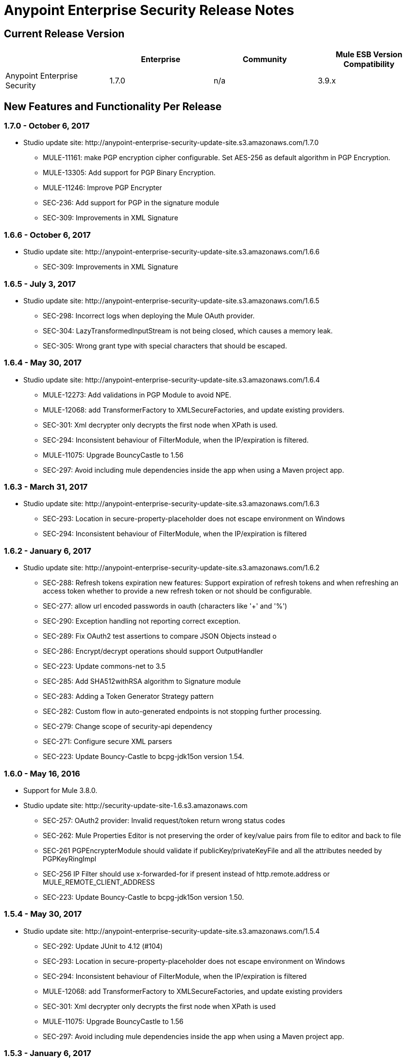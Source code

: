 = Anypoint Enterprise Security Release Notes 
:keywords: release notes, security, enterprise

== Current Release Version

[%header,cols="4*"]
|===
|  |Enterprise |Community |Mule ESB Version Compatibility
|Anypoint Enterprise Security |1.7.0 |n/a |3.9.x
|===

== New Features and Functionality Per Release

=== 1.7.0 - October 6, 2017

* Studio update site: +http://anypoint-enterprise-security-update-site.s3.amazonaws.com/1.7.0+

** MULE-11161: make PGP encryption cipher configurable. Set AES-256 as default algorithm in PGP Encryption.
** MULE-13305: Add support for PGP Binary Encryption.
** MULE-11246: Improve PGP Encrypter
** SEC-236: Add support for PGP in the signature module
** SEC-309: Improvements in XML Signature

=== 1.6.6 - October 6, 2017

* Studio update site: +http://anypoint-enterprise-security-update-site.s3.amazonaws.com/1.6.6+

** SEC-309: Improvements in XML Signature

=== 1.6.5 - July 3, 2017

* Studio update site: +http://anypoint-enterprise-security-update-site.s3.amazonaws.com/1.6.5+

** SEC-298: Incorrect logs when deploying the Mule OAuth provider.
** SEC-304: LazyTransformedInputStream is not being closed, which causes a memory leak.
**	SEC-305: Wrong grant type with special characters that should be escaped.

=== 1.6.4 - May 30, 2017

* Studio update site: +http://anypoint-enterprise-security-update-site.s3.amazonaws.com/1.6.4+

** MULE-12273: Add validations in PGP Module to avoid NPE.
** MULE-12068: add TransformerFactory to XMLSecureFactories, and update existing providers.
** SEC-301: Xml decrypter only decrypts the first node when XPath is used.
** SEC-294: Inconsistent behaviour of FilterModule, when the IP/expiration is filtered.
** MULE-11075: Upgrade BouncyCastle to 1.56
** SEC-297: Avoid including mule dependencies inside the app when using a Maven project app.

=== 1.6.3 - March 31, 2017
* Studio update site: +http://anypoint-enterprise-security-update-site.s3.amazonaws.com/1.6.3+

** SEC-293: Location in secure-property-placeholder does not escape environment on Windows
** SEC-294: Inconsistent behaviour of FilterModule, when the IP/expiration is filtered

=== 1.6.2 - January 6, 2017
* Studio update site: +http://anypoint-enterprise-security-update-site.s3.amazonaws.com/1.6.2+

** SEC-288: Refresh tokens expiration new features: Support expiration of refresh tokens and when refreshing an access token whether to provide a new refresh token or not should be configurable.
** SEC-277: allow url encoded passwords in oauth (characters like '+' and '%')
** SEC-290: Exception handling not reporting correct exception.
** SEC-289: Fix OAuth2 test assertions to compare JSON Objects instead o
** SEC-286: Encrypt/decrypt operations should support OutputHandler 
** SEC-223: Update commons-net to 3.5
** SEC-285: Add SHA512withRSA algorithm to Signature module
** SEC-283: Adding a Token Generator Strategy pattern
** SEC-282: Custom flow in auto-generated endpoints is not stopping further processing.
** SEC-279: Change scope of security-api dependency
** SEC-271: Configure secure XML parsers
** SEC-223: Update Bouncy-Castle to bcpg-jdk15on version 1.54.


=== 1.6.0 - May 16, 2016
* Support for Mule 3.8.0.
* Studio update site: +http://security-update-site-1.6.s3.amazonaws.com+

** SEC-257: OAuth2 provider: Invalid request/token return wrong status codes
** SEC-262: Mule Properties Editor is not preserving the order of key/value pairs from file to editor and back to file
** SEC-261 PGPEncrypterModule should validate if publicKey/privateKeyFile and all the attributes needed by PGPKeyRingImpl
** SEC-256 IP Filter should use x-forwarded-for if present instead of http.remote.address or MULE_REMOTE_CLIENT_ADDRESS
** SEC-223: Update Bouncy-Castle to bcpg-jdk15on version 1.50.


=== 1.5.4 - May 30, 2017
* Studio update site: +http://anypoint-enterprise-security-update-site.s3.amazonaws.com/1.5.4+

** SEC-292: Update JUnit to 4.12 (#104)
**	SEC-293: Location in secure-property-placeholder does not escape environment on Windows
** SEC-294: Inconsistent behaviour of FilterModule, when the IP/expiration is filtered
** MULE-12068: add TransformerFactory to XMLSecureFactories, and update existing providers
** SEC-301: Xml decrypter only decrypts the first node when XPath is used
** MULE-11075: Upgrade BouncyCastle to 1.56
** SEC-297: Avoid including mule dependencies inside the app when using a Maven project app.

=== 1.5.3 - January 6, 2017
* Studio update site: +http://anypoint-enterprise-security-update-site.s3.amazonaws.com/1.5.3+

** SEC-277: allow url encoded passwords in oauth (characters like '+' and '%')
** SEC-289: Fix OAuth2 test assertions to compare JSON Objects instead o
** SEC-290: Exception handling not reporting correct exception.
** SEC-286: Encrypt/decrypt operations should support OutputHandler 
** SEC-223: Update commons-net to 3.5
** SEC-285: Add SHA512withRSA algorithm to Signature module
** SEC-282: Custom flow in auto-generated endpoints is not stopping further processing.
** SEC-279: Change scope of security-api dependency
** SEC-271: Configure secure XML parsers
** SEC-256 IP Filter should use x-forwarded-for if present instead of http.remote.address or MULE_REMOTE_CLIENT_ADDRESS

=== 1.5.2 - December 3, 2015
* Support for Mule 3.7.3.
* Studio update site: +http://security-update-site-1.5.s3.amazonaws.com+

=== 1.5.1 - June 30, 2015
* Support for Mule 3.7.0.
* Studio update site: +http://security-update-site-1.5.1.s3.amazonaws.com+

=== 1.4.2 - January 6, 2016
* Studio update site: +http://anypoint-enterprise-security-update-site.s3.amazonaws.com/1.4.2+

** SEC-277: allow url encoded passwords in oauth (characters like '+' and '%')
** SEC-289: Fix OAuth2 test assertions to compare JSON Objects instead o
** SEC-290: Exception handling not reporting correct exception.
** SEC-286: Encrypt/decrypt operations should support OutputHandler 
** SEC-223: Update commons-net to 3.5
** SEC-279: Change scope of security-api dependency
** SEC-271: Configure secure XML parsers
** SEC-256 IP Filter should use x-forwarded-for if present instead of http.remote.address or MULE_REMOTE_CLIENT_ADDRESS


=== 1.4.1 - December 4, 2015
* Support for Mule 3.6.4.
* Studio update site: +http://anypoint-enterprise-security-update-site.s3.amazonaws.com/1.4.1+

** SEC-241: Fixing Access Token flow when HTTP method is GET
** SEC-239: Decrypting from file InputStream leaks thread

=== 1.4.0 - April 22, 2015

* Fixed compatibility of IP Filter with the new link:/mule-user-guide/v/3.7/migrating-to-the-new-http-connector[HTTP Connector]
* Support for the new HTTP connector in the OAuth2 provider module +
* Studio update site: +http://security-update-site-1.4.s3.amazonaws.com+

=== 1.3.4 - January 6, 2017
* Studio update site: +http://anypoint-enterprise-security-update-site.s3.amazonaws.com/1.3.4+

** SEC-289: Fix OAuth2 test assertions to compare JSON Objects instead o
** SEC-290: Exception handling not reporting correct exception.
** SEC-286: Encrypt/decrypt operations should support OutputHandler 
** SEC-223: Update commons-net to 3.5
** SEC-279: Change scope of security-api dependency
** SEC-272: Change timestamp server
** SEC-271: Configure secure XML parsers


=== 1.3.3 - November 19, 2015
* Support for Mule 3.5.4.
* Studio update site: +http://security-update-site-1.3.s3.amazonaws.com+

** SEC-239: Decrypting from file InputStream leaks thread
** SEC-232: Fix compatibility of IP Filter with the new HTTP module

=== 1.3.2 - November 28, 2014

* Removed dependency to log4j 1.2.
* joda-time version now matches the one in Mule 3.6 and is not bundled in the distribution
* Studio update site: +http://security-update-site-1.3.s3.amazonaws.com+

=== 1.3

[NOTE]
 AES 1.3  requires Mule 3.5 or a newer version

*  Fixed Jetty compatibility issues on the OAuth provider login screens  +
*  AES modules support and honor the FIPS compliant security model 


=== 1.2.6 - January 6, 2017
* Studio update site: +http://anypoint-enterprise-security-update-site.s3.amazonaws.com/1.2.6+

** SEC-223: Update commons-net to 3.5
** SEC-279: Change scope of security-api dependency
** SEC-272: Change timestamp server 
** SEC-271: Configure secure XML parsers
** SEC-220: Thread leak after pgp encryption
** SEC-212: Make sure static flow is initialized after dispose
** SEC-211: Avoid generating the authorization and token flows if already created
** SEC-210: The Oauth module should stop and dispose the autogenerated flows

=== 1.2.5

*  OAuth module correctly disposes auto generated flows. This should fix redeployment problems
*  Fixed inconsistent behavior of OAuth OnValidate when the token is sent both on header and parameters. This situation now correctly sets a Null payload and the correct error code.
*  The OAuth provider now supports adding a default scope for clients
*  Fixed Pretty Good Privacy (PGP) document decryption failing when the document is provided as an InputStream
*  Stop bundling Spring dependencies that are provided by Mule  

=== 1.2.4

*  Upgrade httpcore version to match Mule’s version (fixes incompatibility with Mule 3.5)

=== 1.2.3

*  Support multiple files in "location" of secure-property-placeholder:config

=== 1.2.2 - Oct 22, 2013

* Fixed XML Signature operations not taking into account the document’s encoding
* Allow security-property-placeholder to use any Spring resource type (like  url:<location>, classpath:<location>, file:<location>)

=== 1.2.1 - Oct 01, 2013

*  Fixed compatibility issues with Studio 3.5
*  Updated security examples

=== 1.2.0 - May 14, 2013

* *Delete Client* – A message processor which removes clientIDs from the clientStore. 
* *Revoke Token* – A message processor which revokes access or refresh tokens, invalidating the corresponding pair as well (that is, if the message processor revokes the access token, it automatically revokes any refresh token associated with it, and vice versa). 
* *Use with Mule ESB Standalone and Maven* – beyond Mule Studio, Anypoint Enterprise Security is now available for use with Mule Standalone and Maven.

== Version Compatibility

[%header%autowidth.spread]
|===
|AES version |Mule ESB version
|1.7.0 |3.9.0 or newer
|1.6.5 |3.8.1 or newer
|1.6.5 |3.8.1 or newer
|1.6.4 |3.8.1 or newer
|1.6.3 |3.8.1 or newer
|1.6.2 |3.8.1 or newer
|1.6.0 |3.8.0 or newer
|1.5.4 |3.7.3
|1.5.3 |3.7.3
|1.5.2 |3.7.3
|1.5.1 |3.7.x (3.7.0, 3.7.1, 3.7.2)
|1.4.2 |3.6.4
|1.4.1 |3.6.4
|1.4.0 |3.6.x (3.6.0, 3.6.1, 3.6.2, 3.6.3)
|1.3.4 |3.5.4
|1.3.3 |3.5.4
|1.3.2 |3.5.x (3.5.0, 3.5.1, 3.5.2, 3.5.3)
|1.2.6 |3.4.x (3.4.0, 3.4.1, 3.4.2, 3.4.3)
|1.2.5 |3.4.x (3.4.0, 3.4.1, 3.4.2, 3.4.3)
|===

== See Also

* link:/mule-user-guide/v/3.8/anypoint-enterprise-security[Anypoint Enterprise Security]





